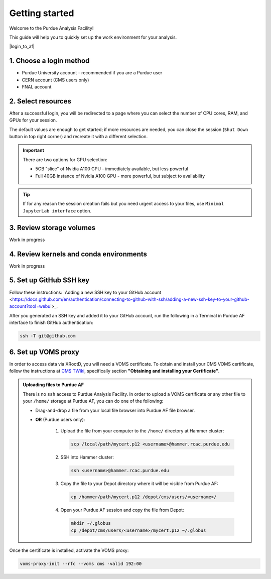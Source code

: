 Getting started
======================================

Welcome to the Purdue Analysis Facility!

This guide will help you to quickly set up the work environment for your analysis.

|login_to_af|

.. |login_to_af| raw:: html

   <a href="https://cms.geddes.rcac.purdue.edu/hub" target="_blank">
      🚀 Login to Purdue Analysis Facility
   </a>

1. Choose a login method
------------------------

* Purdue University account - recommended if you are a Purdue user
* CERN account (CMS users only)
* FNAL account

2. Select resources
------------------------

After a successful login, you will be redirected to a page
where you can select the number of CPU cores, RAM, and GPUs for your session.

The default values are enough to get started; if more resources are needed,
you can close the session (``Shut Down`` button in top right corner) and
recreate it with a different selection.

.. important::

   There are two options for GPU selection:

   * 5GB "slice" of Nvidia A100 GPU - immediately available, but less powerful
   * Full 40GB instance of Nvidia A100 GPU - more powerful, but subject to availability

.. tip::
   
   If for any reason the session creation fails but you need urgent access to your files,
   use ``Minimal JupyterLab interface`` option.

3. Review storage volumes
--------------------------

Work in progress

4. Review kernels and conda environments
-----------------------------------------

Work in progress

5. Set up GitHub SSH key
---------------------------

Follow these instructions:
`Adding a new SSH key to your GitHub account <https://docs.github.com/en/authentication/connecting-to-github-with-ssh/adding-a-new-ssh-key-to-your-github-account?tool=webui>_.

After you generated an SSH key and added it to your GitHub account,
run the following in a Terminal in Purdue AF interface to finish GitHub authentication:

.. code-block:: shell

   ssh -T git@github.com

6. Set up VOMS proxy
----------------------

In order to access data via XRootD, you will need a VOMS certificate.
To obtain and install your CMS VOMS certificate, follow the instructions at
`CMS TWiki <https://twiki.cern.ch/twiki/bin/view/CMSPublic/WorkBookStartingGrid>`_,
specifically section **"Obtaining and installing your Certificate"**.


.. admonition:: Uploading files to Purdue AF
   :class: toggle

   There is no ``ssh`` access to Purdue Analysis Facility. In order to upload a VOMS
   certificate or any other file to your ``/home/`` storage at Purdue AF, you can
   do one of the following:

   * Drag-and-drop a file from your local file browser into Purdue AF file browser.
   * **OR** (Purdue users only):
   
      #. Upload the file from your computer to the ``/home/`` directory at Hammer cluster:
      
         .. code-block:: shell
         
            scp /local/path/mycert.p12 <username>@hammer.rcac.purdue.edu
      
      #. SSH into Hammer cluster:

         .. code-block:: shell
         
            ssh <username>@hammer.rcac.purdue.edu

      #. Copy the file to your Depot directory where it will be visible from Purdue AF:

         .. code-block:: shell
         
            cp /hammer/path/mycert.p12 /depot/cms/users/<username>/

      #. Open your Purdue AF session and copy the file from Depot:

         .. code-block:: shell
         
            mkdir ~/.globus
            cp /depot/cms/users/<username>/mycert.p12 ~/.globus

Once the certificate is installed, activate the VOMS proxy:

.. code-block::

   voms-proxy-init --rfc --voms cms -valid 192:00
